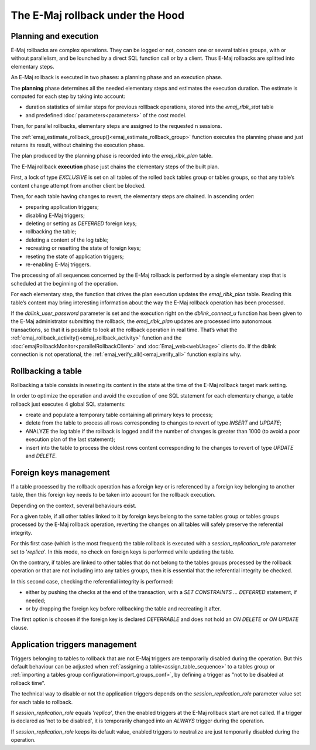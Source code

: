 The E-Maj rollback under the Hood
=================================

Planning and execution
----------------------

E-Maj rollbacks are complex operations. They can be logged or not, concern one or several tables groups, with or without parallelism, and be lounched by a direct SQL function call or by a client. Thus E-Maj rollbacks are splitted into elementary steps.

An E-Maj rollback is executed in two phases: a planning phase and an execution phase.

The **planning** phase determines all the needed elementary steps and estimates the execution duration. The estimate is computed for each step by taking into account:

* duration statistics of similar steps for previous rolllback operations, stored into the *emaj_rlbk_stat* table
* and predefined :doc:`parameters<parameters>` of the cost model.

Then, for parallel rollbacks, elementary steps are assigned to the requested n sessions.

The :ref:`emaj_estimate_rollback_group()<emaj_estimate_rollback_group>` function executes the planning phase and just returns its result, without chaining the execution phase.

The plan produced by the planning phase is recorded into the *emaj_rlbk_plan* table.

The E-Maj rollback **execution** phase just chains the elementary steps of the built plan.

First, a lock of type *EXCLUSIVE* is set on all tables of the rolled back tables group or tables groups, so that any table’s content change attempt from another client be blocked.

Then, for each table having changes to revert, the elementary steps are chained. In ascending order:

* preparing application triggers;
* disabling E-Maj triggers;
* deleting or setting as *DEFERRED* foreign keys;
* rollbacking the table;
* deleting a content of the log table;
* recreating or resetting the state of foreign keys;
* reseting the state of application triggers;
* re-enabling E-Maj triggers.

The processing of all sequences concerned by the E-Maj rollback is performed by a single elementary step that is scheduled at the beginning of the operation.

For each elementary step, the function that drives the plan execution updates the *emaj_rlbk_plan* table. Reading this table’s content may bring interesting information about the way the E-Maj rollback operation has been processed.

If the *dblink_user_password* parameter is set and the execution right on the *dblink_connect_u* function has been given to the E-Maj administrator submitting the rollback, the *emaj_rlbk_plan* updates are processed into autonomous transactions, so that it is possible to look at the rollback operation in real time. That’s what the :ref:`emaj_rollback_activity()<emaj_rollback_activity>` function and the :doc:`emajRollbackMonitor<parallelRollbackClient>` and :doc:`Emaj_web<webUsage>` clients do. If the dblink connection is not operational, the :ref:`emaj_verify_all()<emaj_verify_all>` function explains why.

Rollbacking a table
-------------------

Rollbacking a table consists in reseting its content in the state at the time of the E-Maj rollback target mark setting.

In order to optimize the operation and avoid the execution of one SQL statement for each elementary change, a table rollback just executes 4 global SQL statements:

* create and populate a temporary table containing all primary keys to process;
* delete from the table to process all rows corresponding to changes to revert of type *INSERT* and *UPDATE*;
* ANALYZE the log table if the rollback is logged and if the number of changes is greater than 1000 (to avoid a poor execution plan of the last statement);
* insert into the table to process the oldest rows content corresponding to the changes to revert of type *UPDATE* and *DELETE*.

Foreign keys management
-----------------------

If a table processed by the rollback operation has a foreign key or is referenced by a foreign key belonging to another table, then this foreign key needs to be taken into account for the rollback execution.

Depending on the context, several behaviours exist.

For a given table, if all other tables linked to it by foreign keys belong to the same tables group or tables groups processed by the E-Maj rollback operation, reverting the changes on all tables will safely preserve the referential integrity.

For this first case (which is the most frequent) the table rollback is executed with a *session_replication_role* parameter set to '*replica*'. In this mode, no check on foreign keys is performed while updating the table.

On the contrary, if tables are linked to other tables that do not belong to the tables groups processed by the rollback operation or that are not including into any tables groups, then it is essential that the referential integrity be checked.

In this second case, checking the referential integrity is performed:

* either by pushing the checks at the end of the transaction, with a *SET CONSTRAINTS … DEFERRED* statement, if needed;
* or by dropping the foreign key before rollbacking the table and recreating it after.

The first option is choosen if the foreign key is declared *DEFERRABLE* and does not hold an *ON DELETE* or *ON UPDATE* clause.

Application triggers management
-------------------------------

Triggers belonging to tables to rollback that are not E-Maj triggers are temporarily disabled during the operation. But this default behaviour can be adjusted when :ref:`assigning a table<assign_table_sequence>` to a tables group or :ref:`importing a tables group configuration<import_groups_conf>`, by defining a trigger as "not to be disabled at rollback time".

The technical way to disable or not the application triggers depends on the *session_replication_role* parameter value set for each table to rollback.

If *session_replication_role* equals *'replica'*, then the enabled triggers at the E-Maj rollback start are not called. If a trigger is declared as ‘not to be disabled', it is temporarily changed into an *ALWAYS* trigger during the operation.

If *session_replication_role* keeps its default value, enabled triggers to neutralize are just temporarily disabled during the operation.
